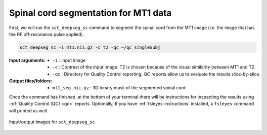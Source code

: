 Spinal cord segmentation for MT1 data
#####################################

First, we will run the ``sct_deepseg_sc`` command to segment the spinal cord from the MT1 image (i.e. the image that has the RF off-resonance pulse applied).

.. code:: sh

   sct_deepseg_sc -i mt1.nii.gz -c t2 -qc ~/qc_singleSubj

:Input arguments:
   - ``-i`` : Input image
   - ``-c`` : Contrast of the input image. T2 is chosen because of the visual similarity between MT1 and T2.
   - ``-qc`` : Directory for Quality Control reporting. QC reports allow us to evaluate the results slice-by-slice.

:Output files/folders:
   - ``mt1_seg.nii.gz`` : 3D binary mask of the segmented spinal cord

Once the command has finished, at the bottom of your terminal there will be instructions for inspecting the results using :ref:`Quality Control (QC) <qc>` reports. Optionally, If you have :ref:`fsleyes-instructions` installed, a ``fsleyes`` command will printed as well.

.. figure:: https://raw.githubusercontent.com/spinalcordtoolbox/doc-figures/master/registering-additional-contrasts/io-sct_deepseg_sc.png
   :align: center

   Input/output images for ``sct_deepseg_sc``